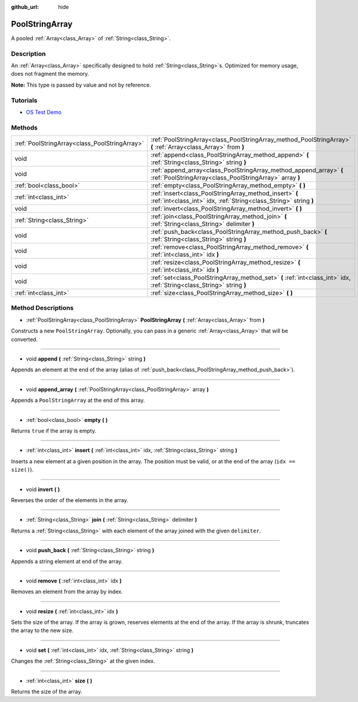:github_url: hide

.. Generated automatically by doc/tools/make_rst.py in Godot's source tree.
.. DO NOT EDIT THIS FILE, but the PoolStringArray.xml source instead.
.. The source is found in doc/classes or modules/<name>/doc_classes.

.. _class_PoolStringArray:

PoolStringArray
===============

A pooled :ref:`Array<class_Array>` of :ref:`String<class_String>`.

Description
-----------

An :ref:`Array<class_Array>` specifically designed to hold :ref:`String<class_String>`\ s. Optimized for memory usage, does not fragment the memory.

**Note:** This type is passed by value and not by reference.

Tutorials
---------

- `OS Test Demo <https://godotengine.org/asset-library/asset/677>`__

Methods
-------

+-----------------------------------------------+--------------------------------------------------------------------------------------------------------------------------------+
| :ref:`PoolStringArray<class_PoolStringArray>` | :ref:`PoolStringArray<class_PoolStringArray_method_PoolStringArray>` **(** :ref:`Array<class_Array>` from **)**                |
+-----------------------------------------------+--------------------------------------------------------------------------------------------------------------------------------+
| void                                          | :ref:`append<class_PoolStringArray_method_append>` **(** :ref:`String<class_String>` string **)**                              |
+-----------------------------------------------+--------------------------------------------------------------------------------------------------------------------------------+
| void                                          | :ref:`append_array<class_PoolStringArray_method_append_array>` **(** :ref:`PoolStringArray<class_PoolStringArray>` array **)** |
+-----------------------------------------------+--------------------------------------------------------------------------------------------------------------------------------+
| :ref:`bool<class_bool>`                       | :ref:`empty<class_PoolStringArray_method_empty>` **(** **)**                                                                   |
+-----------------------------------------------+--------------------------------------------------------------------------------------------------------------------------------+
| :ref:`int<class_int>`                         | :ref:`insert<class_PoolStringArray_method_insert>` **(** :ref:`int<class_int>` idx, :ref:`String<class_String>` string **)**   |
+-----------------------------------------------+--------------------------------------------------------------------------------------------------------------------------------+
| void                                          | :ref:`invert<class_PoolStringArray_method_invert>` **(** **)**                                                                 |
+-----------------------------------------------+--------------------------------------------------------------------------------------------------------------------------------+
| :ref:`String<class_String>`                   | :ref:`join<class_PoolStringArray_method_join>` **(** :ref:`String<class_String>` delimiter **)**                               |
+-----------------------------------------------+--------------------------------------------------------------------------------------------------------------------------------+
| void                                          | :ref:`push_back<class_PoolStringArray_method_push_back>` **(** :ref:`String<class_String>` string **)**                        |
+-----------------------------------------------+--------------------------------------------------------------------------------------------------------------------------------+
| void                                          | :ref:`remove<class_PoolStringArray_method_remove>` **(** :ref:`int<class_int>` idx **)**                                       |
+-----------------------------------------------+--------------------------------------------------------------------------------------------------------------------------------+
| void                                          | :ref:`resize<class_PoolStringArray_method_resize>` **(** :ref:`int<class_int>` idx **)**                                       |
+-----------------------------------------------+--------------------------------------------------------------------------------------------------------------------------------+
| void                                          | :ref:`set<class_PoolStringArray_method_set>` **(** :ref:`int<class_int>` idx, :ref:`String<class_String>` string **)**         |
+-----------------------------------------------+--------------------------------------------------------------------------------------------------------------------------------+
| :ref:`int<class_int>`                         | :ref:`size<class_PoolStringArray_method_size>` **(** **)**                                                                     |
+-----------------------------------------------+--------------------------------------------------------------------------------------------------------------------------------+

Method Descriptions
-------------------

.. _class_PoolStringArray_method_PoolStringArray:

- :ref:`PoolStringArray<class_PoolStringArray>` **PoolStringArray** **(** :ref:`Array<class_Array>` from **)**

Constructs a new ``PoolStringArray``. Optionally, you can pass in a generic :ref:`Array<class_Array>` that will be converted.

----

.. _class_PoolStringArray_method_append:

- void **append** **(** :ref:`String<class_String>` string **)**

Appends an element at the end of the array (alias of :ref:`push_back<class_PoolStringArray_method_push_back>`).

----

.. _class_PoolStringArray_method_append_array:

- void **append_array** **(** :ref:`PoolStringArray<class_PoolStringArray>` array **)**

Appends a ``PoolStringArray`` at the end of this array.

----

.. _class_PoolStringArray_method_empty:

- :ref:`bool<class_bool>` **empty** **(** **)**

Returns ``true`` if the array is empty.

----

.. _class_PoolStringArray_method_insert:

- :ref:`int<class_int>` **insert** **(** :ref:`int<class_int>` idx, :ref:`String<class_String>` string **)**

Inserts a new element at a given position in the array. The position must be valid, or at the end of the array (``idx == size()``).

----

.. _class_PoolStringArray_method_invert:

- void **invert** **(** **)**

Reverses the order of the elements in the array.

----

.. _class_PoolStringArray_method_join:

- :ref:`String<class_String>` **join** **(** :ref:`String<class_String>` delimiter **)**

Returns a :ref:`String<class_String>` with each element of the array joined with the given ``delimiter``.

----

.. _class_PoolStringArray_method_push_back:

- void **push_back** **(** :ref:`String<class_String>` string **)**

Appends a string element at end of the array.

----

.. _class_PoolStringArray_method_remove:

- void **remove** **(** :ref:`int<class_int>` idx **)**

Removes an element from the array by index.

----

.. _class_PoolStringArray_method_resize:

- void **resize** **(** :ref:`int<class_int>` idx **)**

Sets the size of the array. If the array is grown, reserves elements at the end of the array. If the array is shrunk, truncates the array to the new size.

----

.. _class_PoolStringArray_method_set:

- void **set** **(** :ref:`int<class_int>` idx, :ref:`String<class_String>` string **)**

Changes the :ref:`String<class_String>` at the given index.

----

.. _class_PoolStringArray_method_size:

- :ref:`int<class_int>` **size** **(** **)**

Returns the size of the array.

.. |virtual| replace:: :abbr:`virtual (This method should typically be overridden by the user to have any effect.)`
.. |const| replace:: :abbr:`const (This method has no side effects. It doesn't modify any of the instance's member variables.)`
.. |vararg| replace:: :abbr:`vararg (This method accepts any number of arguments after the ones described here.)`
